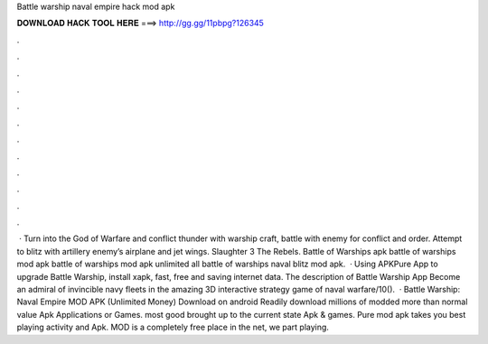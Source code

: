 Battle warship naval empire hack mod apk

𝐃𝐎𝐖𝐍𝐋𝐎𝐀𝐃 𝐇𝐀𝐂𝐊 𝐓𝐎𝐎𝐋 𝐇𝐄𝐑𝐄 ===> http://gg.gg/11pbpg?126345

.

.

.

.

.

.

.

.

.

.

.

.

 · Turn into the God of Warfare and conflict thunder with warship craft, battle with enemy for conflict and order. Attempt to blitz with artillery enemy’s airplane and jet wings. Slaughter 3 The Rebels. Battle of Warships apk battle of warships mod apk battle of warships mod apk unlimited all battle of warships naval blitz mod apk.  · Using APKPure App to upgrade Battle Warship, install xapk, fast, free and saving internet data. The description of Battle Warship App Become an admiral of invincible navy fleets in the amazing 3D interactive strategy game of naval warfare/10().  · Battle Warship: Naval Empire MOD APK (Unlimited Money) Download on android Readily download millions of modded more than normal value Apk Applications or Games. most good brought up to the current state Apk & games. Pure mod apk takes you best playing activity and Apk. MOD is a completely free place in the net, we part playing.